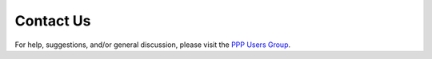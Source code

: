 ==========
Contact Us
==========

For help, suggestions, and/or general discussion, please visit the `PPP Users Group <https://groups.google.com/d/forum/ppp-users>`_.


